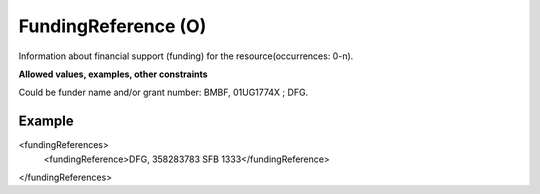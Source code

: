 .. _d:fundingreference:

FundingReference (O)
--------------------
Information about financial support (funding) for the resource(occurrences: 0-n).

**Allowed values, examples, other constraints**

Could be funder name and/or grant number: BMBF, 01UG1774X ; DFG.

Example
~~~~~~~
.. code-block:: xml
   :linenos:

<fundingReferences>
   <fundingReference>DFG, 358283783 SFB 1333</fundingReference>
</fundingReferences>
